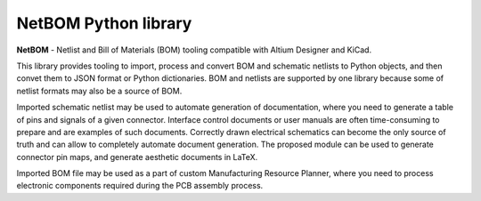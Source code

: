 NetBOM Python library
=====================

.. start-intro

**NetBOM** - Netlist and Bill of Materials (BOM) tooling compatible with Altium Designer
and KiCad.

This library provides tooling to import, process and convert BOM and schematic netlists to
Python objects, and then convet them to JSON format or Python dictionaries. BOM and netlists
are supported by one library because some of netlist formats may also be a source of BOM.

Imported schematic netlist may be used to automate generation of documentation, where you need
to generate a table of pins and signals of a given connector. Interface control documents or
user manuals are often time-consuming to prepare and are examples of such documents. Correctly
drawn electrical schematics can become the only source of truth and can allow to completely
automate document generation. The proposed module can be used to generate connector pin maps,
and generate aesthetic documents in LaTeX.

Imported BOM file may be used as a part of custom Manufacturing Resource Planner, where you 
need to process electronic components required during the PCB assembly process.

.. end-intro
